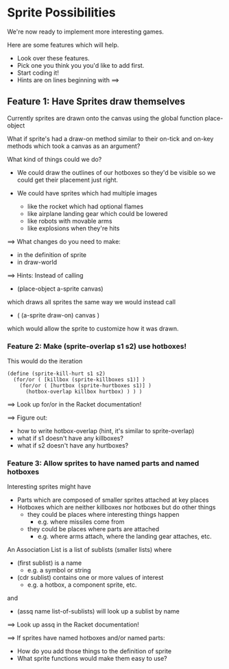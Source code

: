 * Sprite Possibilities

We're now ready to implement more interesting games.

Here are some features which will help.
- Look over these features.
- Pick one you think you you'd like to add first.
- Start coding it!
- Hints are on lines beginning with ==>

** Feature 1: Have Sprites draw themselves

Currently sprites are drawn onto the canvas using the global function
place-object

What if sprite's had a draw-on method similar to their on-tick and on-key
methods which took a canvas as an argument?

What kind of things could we do?

- We could draw the outlines of our hotboxes so they'd be visible
  so we could get their placement just right.

- We could have sprites which had multiple images
  - like the rocket which had optional flames
  - like airplane landing gear which could be lowered
  - like robots with movable arms
  - like explosions when they're hits

==> What changes do you need to make:
- in the definition of sprite
- in draw-world

==> Hints:
Instead of calling
- (place-object a-sprite canvas)
which draws all sprites the same way
we would instead call
- ( (a-sprite draw-on) canvas )
which would allow the sprite to customize how it was drawn.

*** Feature 2: Make (sprite-overlap s1 s2) use hotboxes!

This would do the iteration

#+begin_src racket
  (define (sprite-kill-hurt s1 s2)
    (for/or ( [killbox (sprite-killboxes s1)] )
      (for/or ( [hurtbox (sprite-hurtboxes s1)] )
        (hotbox-overlap killbox hurtbox) ) ) )
#+end_src

==> Look up for/or in the Racket documentation!

==> Figure out:
- how to write hotbox-overlap (hint, it's similar to sprite-overlap)
- what if s1 doesn't have any killboxes?
- what if s2 doesn't have any hurtboxes?

*** Feature 3: Allow sprites to have named parts and named hotboxes

Interesting sprites might have
- Parts which are composed of smaller sprites attached at key places
- Hotboxes which are neither killboxes nor hotboxes but do other things
      - they could be places where interesting things happen
            - e.g. where missiles come from
      - they could be places where parts are attached
            - e.g. where arms attach, where the landing gear attaches, etc.

An Association List is a list of sublists (smaller lists) where
- (first sublist) is a name
      - e.g. a symbol or string
- (cdr sublist) contains one or more values of interest
      - e.g. a hotbox, a component sprite, etc.
and
- (assq name list-of-sublists) will look up a sublist by name

==> Look up assq in the Racket documentation!

==> If sprites have named hotboxes and/or named parts:
- How do you add those things to the definition of sprite
- What sprite functions would make them easy to use?
